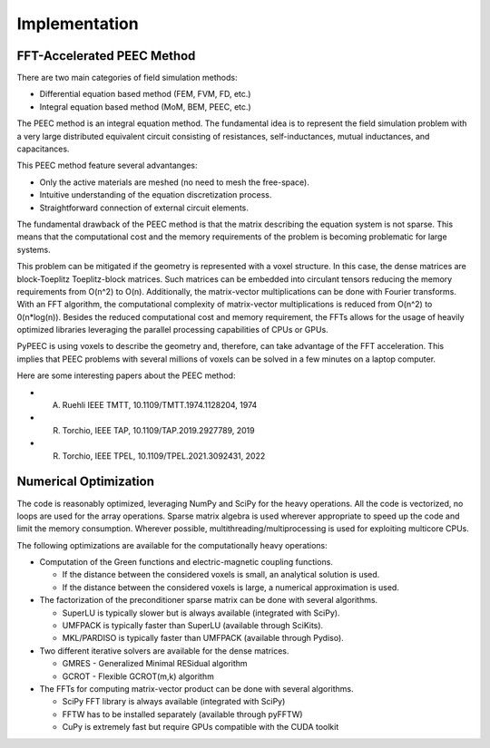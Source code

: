 Implementation
===============

FFT-Accelerated PEEC Method
---------------------------

There are two main categories of field simulation methods:

* Differential equation based method (FEM, FVM, FD, etc.)
* Integral equation based method (MoM, BEM, PEEC, etc.)

The PEEC method is an integral equation method. The fundamental idea is to represent
the field simulation problem with a very large distributed equivalent circuit consisting
of resistances, self-inductances, mutual inductances, and capacitances.

This PEEC method feature several advantanges:

* Only the active materials are meshed (no need to mesh the free-space).
* Intuitive understanding of the equation discretization process.
* Straightforward connection of external circuit elements.

The fundamental drawback of the PEEC method is that the matrix describing the
equation system is not sparse. This means that the computational cost and the
memory requirements of the problem is becoming problematic for large systems. 

This problem can be mitigated if the geometry is represented with a voxel structure. 
In this case, the dense matrices are block-Toeplitz Toeplitz-block matrices. 
Such matrices can be embedded into circulant tensors reducing the memory requirements
from O(n^2) to O(n). Additionally, the matrix-vector multiplications can be done
with Fourier transforms. With an FFT algorithm, the computational complexity of
matrix-vector multiplications is reduced from O(n^2) to 0(n*log(n)). Besides the reduced
computational cost and memory requirement, the FFTs allows for the usage of heavily 
optimized libraries leveraging the parallel processing capabilities of CPUs or GPUs.

PyPEEC is using voxels to describe the geometry and, therefore, can take advantage
of the FFT acceleration. This implies that PEEC problems with several millions of
voxels can be solved in a few minutes on a laptop computer.

Here are some interesting papers about the PEEC method:

* A. Ruehli IEEE TMTT, 10.1109/TMTT.1974.1128204, 1974
* R. Torchio, IEEE TAP, 10.1109/TAP.2019.2927789, 2019
* R. Torchio, IEEE TPEL, 10.1109/TPEL.2021.3092431, 2022

Numerical Optimization
----------------------

The code is reasonably optimized, leveraging NumPy and SciPy for the heavy operations.
All the code is vectorized, no loops are used for the array operations.
Sparse matrix algebra is used wherever appropriate to speed up the code and limit the memory consumption.
Wherever possible, multithreading/multiprocessing is used for exploiting multicore CPUs.

The following optimizations are available for the computationally heavy operations:

* Computation of the Green functions and electric-magnetic coupling functions.

  * If the distance between the considered voxels is small, an analytical solution is used.
  * If the distance between the considered voxels is large, a numerical approximation is used.

* The factorization of the preconditioner sparse matrix can be done with several algorithms.

  * SuperLU is typically slower but is always available (integrated with SciPy).
  * UMFPACK is typically faster than SuperLU (available through SciKits).
  * MKL/PARDISO is typically faster than UMFPACK (available through Pydiso).

* Two different iterative solvers are available for the dense matrices.

  * GMRES - Generalized Minimal RESidual algorithm
  * GCROT - Flexible GCROT(m,k) algorithm

* The FFTs for computing matrix-vector product can be done with several algorithms.

  * SciPy FFT library is always available (integrated with SciPy)
  * FFTW has to be installed separately (available through pyFFTW)
  * CuPy is extremely fast but require GPUs compatible with the CUDA toolkit
